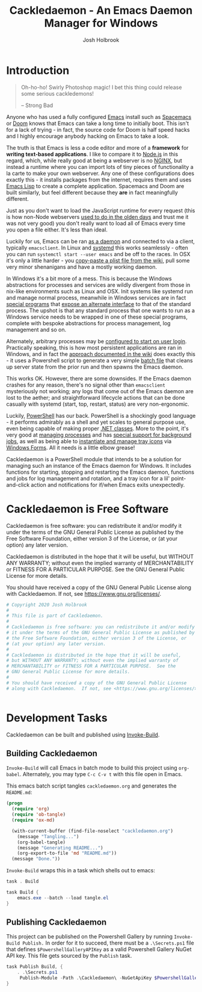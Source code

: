 #+TITLE: Cackledaemon - An Emacs Daemon Manager for Windows
#+AUTHOR: Josh Holbrook
#+OPTIONS: tags:nil

* Introduction :export:
#+BEGIN_QUOTE
Oh-ho-ho! Swirly Photoshop magic! I bet this thing could release some serious
cackledemons!

-- Strong Bad
#+END_QUOTE

Anyone who has used a fully configured [[https://www.gnu.org/software/emacs/][Emacs]] install such as [[https://www.spacemacs.org/][Spacemacs]] or [[https://github.com/hlissner/doom-emacs][Doom]]
knows that Emacs can take a long time to initially boot. This isn't for a lack
of trying - in fact, the source code for Doom is half speed hacks and I highly
encourage anybody hacking on Emacs to take a look.

The truth is that Emacs is less a code editor and more of a *framework* for
*writing text-based applications*. I like to compare it to [[https://nodejs.org][Node.js]] in this
regard, which, while really good at being a webserver is no [[https://www.nginx.com/][NGINX]], but instead a
runtime where you can import lots of tiny pieces of functionality a la carte to
make your own webserver. Any one of these configurations does exactly this - it
installs packages from the internet, requires them and uses [[https://www.gnu.org/software/emacs/manual/html_node/eintr/][Emacs Lisp]] to create
a complete application. Spacemacs and Doom are built similarly, but feel
different because they *are* in fact meaningfully different.

Just as you don't want to load the JavaScript runtime for every request (this is
how non-Node webservers [[https://en.wikipedia.org/wiki/Common_Gateway_Interface][used to do in the olden days]] and trust me it was not
very good) you don't really want to load all of Emacs every time you open a file
either. It's less than ideal.

Luckily for us, Emacs can be ran [[https://www.emacswiki.org/emacs/EmacsAsDaemon][as a daemon]] and connected to via a client,
typically ~emacsclient~. In Linux and [[https://www.freedesktop.org/wiki/Software/systemd/][systemd]] this works seamlessly - often you
can run =systemctl start --user emacs= and be off to the races. In OSX it's only
a little harder - you [[https://www.emacswiki.org/emacs/EmacsAsDaemon#toc8][copy-paste a plist file from the wiki]], pull some very
minor shenanigans and have a mostly working daemon.

In Windows it's a bit more of a mess. This is because the Windows abstractions
for processes and services are wildly divergent from those in nix-like
environments such as Linux and OSX. Init systems like systemd run and manage
normal process, meanwhile in Windows services are in fact [[https://docs.microsoft.com/en-us/dotnet/framework/windows-services/walkthrough-creating-a-windows-service-application-in-the-component-designer][special programs]] that
[[https://docs.microsoft.com/en-us/dotnet/api/system.serviceprocess?view=netframework-4.8][expose an alternate interface]] to that of the standard process. The upshot is
that any standard process that one wants to run as a Windows service needs to be
wrapped in one of these special programs, complete with bespoke abstractions for
process management, log management and so on.

Alternately, arbitrary processes may be [[https://support.microsoft.com/en-us/help/4026268/windows-10-change-startup-apps][configured to start on user login]].
Practically speaking, this is how most persistent applications are ran in
Windows, and in fact the [[https://www.emacswiki.org/emacs/EmacsMsWindowsIntegration#toc8][approach documented in the wiki]] does exactly this - it
uses a Powershell script to generate a very simple [[https://docs.microsoft.com/en-us/windows-server/administration/windows-commands/windows-commands][batch file]] that cleans up
server state from the prior run and then spawns the Emacs daemon.

This works OK. However, there are some downsides. If the Emacs daemon crashes
for any reason, there's no signal other than ~emacsclient~ mysteriously not
working; any logs that come out of the Emacs daemon are lost to the aether; and
straightforward lifecycle actions that can be done casually with systemd (start,
top, restart, status) are very non-ergonomic.

Luckily, [[https://docs.microsoft.com/en-us/powershell/scripting/overview][PowerShell]] has our back. PowerShell is a shockingly good language - it
performs admirably as a shell and yet scales to general purpose use, even being
capable of making proper [[https://docs.microsoft.com/en-us/powershell/module/microsoft.powershell.core/about/about_classes][.NET classes]]. More to the point, it's very good at
[[https://docs.microsoft.com/en-us/powershell/scripting/samples/managing-processes-with-process-cmdlets][managing processes]] and has [[https://docs.microsoft.com/en-us/powershell/scripting/developer/cmdlet/background-jobs][special support for background jobs]], as well as being
able to [[https://docs.microsoft.com/en-us/dotnet/api/system.windows.forms.notifyicon][instantiate and manage tray icons]] via [[https://docs.microsoft.com/en-us/dotnet/framework/winforms/][Windows Forms]]. All it needs is a
little elbow grease!

Cackledaemon is a PowerShell module that intends to be a solution for managing
such an instance of the Emacs daemon for Windows. It includes functions for
starting, stopping and restarting the Emacs daemon, functions and jobs for log
management and rotation, and a tray icon for a lil' point-and-click action and
notifications for if/when Emacs exits unexpectedly.

* Cackledaemon is Free Software :export:
Cackledaemon is free software: you can redistribute it and/or modify
it under the terms of the GNU General Public License as published by
the Free Software Foundation, either version 3 of the License, or
(at your option) any later version.

Cackledaemon is distributed in the hope that it will be useful,
but WITHOUT ANY WARRANTY; without even the implied warranty of
MERCHANTABILITY or FITNESS FOR A PARTICULAR PURPOSE.  See the
GNU General Public License for more details.

You should have received a copy of the GNU General Public License
along with Cackledaemon.  If not, see <https://www.gnu.org/licenses/>.

#+BEGIN_SRC powershell :tangle ./Cackledaemon/Cackledaemon.psd1
# Copyright 2020 Josh Holbrook
#
# This file is part of Cackledaemon.
#
# Cackledaemon is free software: you can redistribute it and/or modify
# it under the terms of the GNU General Public License as published by
# the Free Software Foundation, either version 3 of the License, or
# (at your option) any later version.
#
# Cackledaemon is distributed in the hope that it will be useful,
# but WITHOUT ANY WARRANTY; without even the implied warranty of
# MERCHANTABILITY or FITNESS FOR A PARTICULAR PURPOSE.  See the
# GNU General Public License for more details.
#
# You should have received a copy of the GNU General Public License
# along with Cackledaemon.  If not, see <https://www.gnu.org/licenses/>.


#+END_SRC
* Development Tasks :export:
Cackledaemon can be built and published using [[https://github.com/nightroman/Invoke-Build][Invoke-Build]].
** Building Cackledaemon
=Invoke-Build= will call Emacs in batch mode to build this project using
~org-babel~. Alternately, you may type ~C-c C-v t~ with this file open in Emacs.

This emacs batch script tangles ~cackledaemon.org~ and generates the ~README.md~:

#+BEGIN_SRC emacs-lisp :tangle tangle.el
(progn
  (require 'org)
  (require 'ob-tangle)
  (require 'ox-md)
 
  (with-current-buffer (find-file-noselect "cackledaemon.org")
    (message "Tangling...")
    (org-babel-tangle)
    (message "Generating README...")
    (org-export-to-file 'md "README.md"))
  (message "Done."))
#+END_SRC

=Invoke-Build= wraps this in a task which shells out to emacs:

#+BEGIN_SRC powershell :tangle Cackledaemon.build.ps1
task . Build

task Build {
    emacs.exe --batch --load tangle.el
}

#+END_SRC
** Publishing Cackledaemon
This project can be published on the Powershell Gallery by running
=Invoke-Build Publish.= In order for it to succeed, there must be a
=.\Secrets.ps1= file that defines =$PowershellGalleryAPIKey= as a valid
Powershell Gallery NuGet API key. This file gets sourced by the ~Publish~ task.

#+BEGIN_SRC powershell :tangle Cackledaemon.build.ps1
task Publish Build, {
    . .\Secrets.ps1
     Publish-Module -Path .\Cackledaemon\ -NuGetApiKey $PowershellGalleryAPIKey
}
#+END_SRC

* Manifest
https://docs.microsoft.com/en-us/powershell/scripting/developer/module/how-to-write-a-powershell-module-manifest?view=powershell-7
#+BEGIN_SRC powershell :tangle ./Cackledaemon/Cackledaemon.psd1
@{
    RootModule = 'Cackledaemon.psm1'

    ModuleVersion = '0.0.12'
    GUID = '10d14360-ee5c-4363-bfe8-f4116a8ce764'

    Author = 'Josh Holbrook'
    Copyright = 'Copyright 2020 Josh Holbrook.

    This program is free software: you can redistribute it and/or modify
    it under the terms of the GNU General Public License as published by
    the Free Software Foundation, either version 3 of the License, or
    (at your option) any later version.

    This program is distributed in the hope that it will be useful,
    but WITHOUT ANY WARRANTY; without even the implied warranty of
    MERCHANTABILITY or FITNESS FOR A PARTICULAR PURPOSE.  See the
    GNU General Public License for more details.

    You should have received a copy of the GNU General Public License
    along with this program.  If not, see <https://www.gnu.org/licenses/>.'

    Description = 'An opinionated framework for managing the Emacs daemon in Windows'

    # Modules that must be imported into the global environment prior to importing this module
    # RequiredModules = @()

    # Assemblies that must be loaded prior to importing this module
    RequiredAssemblies = @('System.Windows.Forms')

    # Script files (.ps1) that are run in the caller's environment prior to importing this module.
    # ScriptsToProcess = @()

    # Modules to import as nested modules of the module specified in RootModule/ModuleToProcess
    # NestedModules = @()

    FunctionsToExport = @(
        'Invoke-EnsureCackledaemonWD'
        'Write-CackledaemonLog'
        'Start-CackledaemonLogRotateJob'
        'Start-EmacsDaemon'
        'Stop-EmacsDaemon'
        'Restart-EmacsDaemon'
    )

    CmdletsToExport = @()
    VariablesToExport = @(
        'CackledaemonWD'
        'CackledaemonLogFile'
        'CackledaemonLogSize'
        'CackledaemonLogRotate'
        'CackledaemonLogCheckTime'
        'CackledaemonProcessStateFile'
    )
    AliasesToExport = @()

    FileList = @('Cackledaemon.psm1', 'Cackledaemon.psd1', 'COPYING')
    ModuleList = @('.\Cackledaemon.psm1')

    PrivateData = @{
        PSData = @{
            Tags = @('emacs')
            LicenseUri = 'https://github.com/jfhbrook/cackledaemon/blob/master/COPYING'
            ProjectUri = 'https://github.com/jfhbrook/cackledaemon'

            # A URL to an icon representing this module.
            # IconUri = ''

            # ReleaseNotes of this module
            # ReleaseNotes = ''
        }
    }

    # HelpInfo URI of this module
    # https://docs.microsoft.com/en-us/powershell/scripting/developer/module/how-to-create-a-helpinfo-xml-file?view=powershell-7
    # HelpInfoURI = ''

    # Default prefix for commands exported from this module. Override the default prefix using Import-Module -Prefix.
    # DefaultCommandPrefix = ''

}

#+END_SRC
* Exceptions
Cackledaemon uses custom exceptions to signal states during lifecycle actions
that it doesn't know how to handle.

#+BEGIN_SRC powershell :tangle ./Cackledaemon/Cackledaemon.psm1

class CackledaemonException: System.Exception {
    CackledaemonException([string]$Message) : base($Message) {}
}

class CackledaemonLogRotateAlreadyRunningException: CackledaemonException {
    CackledaemonLogRotateAlreadyRunningException([string]$Message) : base($Message) {}
}

class CackledaemonLogRotateNotRunningException: CackledaemonException {
    CackledaemonLogRotateNotRunningException([string]$Message) : base($Message) {}
}

class CackledaemonAlreadyRunningException: CackledaemonException {
    CackledaemonAlreadyRunningException([string]$Message) : base($Message) {}
}

class CackledaemonNotRunningException: CackledaemonException {
    CackledaemonNotRunningException([string]$Message) : base($Message) {}
}

#+END_SRC
* Working Directory
Cackledaemon needs a place to store logs and process metadata. For this purpose,
we use a folder inside =APPDATA=.

#+BEGIN_SRC powershell :tangle ./Cackledaemon/Cackledaemon.psm1

$CackledaemonWD = Join-Path $env:APPDATA 'cackledaemon'

function Invoke-EnsureCackledaemonWD {
    If (-not (Test-Path $CackledaemonWD)) {
        New-Item -Path $CackledaemonWD -ItemType directory
    }
}

#+END_SRC

* Logging
** Settings
These are the settings for log location and rotation.

#+BEGIN_SRC powershell :tangle ./Cackledaemon/Cackledaemon.psm1

$CackledaemonLogFile = Join-Path $CackledaemonWD 'log.log'
$CackledaemonLogSize = 1mb
$CackledaemonLogRotate = 4
$CackledaemonLogCheckTime = 2  # Seconds

#+END_SRC
** Logger
Cackledaemon's logger is dirt dirt simple. It doesn't have any log levels - it
simply writes a message to the log file formatted with a greppable tag and a
timestamp.

#+BEGIN_SRC powershell :tangle ./Cackledaemon/Cackledaemon.psm1

function Write-CackledaemonLog {
    Param ([string]$Message)

    Invoke-EnsureCackledaemonWD

    $Line = ('[{0}] CACKLEDAEMON: {1}' -f (Get-Date -Format o), $Message)

    Add-Content $CackledaemonLogFile -value $Line
}

#+END_SRC
** Log Rotation
For log rotation, we use a PowerShell job. It more or less tries to emulate a
typical logrotate config - it rotates the log if it's at or over a certain size,
retains some finite count of log files, and drops the last one if necessary. It
will do this every configured amount of seconds indefinitely.

#+BEGIN_SRC powershell :tangle ./Cackledaemon/Cackledaemon.psm1

function Get-CackledaemonLogRotateJob {
    Get-Job -Name 'CackledaemonLogRotateJob'
}

function Start-CackledaemonLogRotateJob {
    Invoke-EnsureCackledaemonWD

    If (Get-CackledaemonLogRotateJob | Where-Object { $_.State -eq 'Running' }) {
        throw [CackledaemonLogRotateNotRunningException]::new(
            "The Cackledaemon logrotate job is already running!"
        )
    }

    Start-Job `
    -Name 'CackledaemonLogRotateJob' `
    -InitializationScript {
        Import-Module Cackledaemon
    } `
    -ScriptBlock {
        Set-Location $CackledaemonWD

        while ($true) {
            If ((Get-Item $CackledaemonLogFile).Length -ge $CackledaemonLogSize) {
                Write-CackledaemonLog 'Rotating logs...'

                ($CackledaemonLogRotate..0) | ForEach-Object {
                    $Current = Join-Path `
                        $CackledaemonWD `
                        $(If ($_) { 'log.log.{0}' -f $_ } Else { 'log.log' })

                    $Next = Join-Path $CackledaemonWD ('log.log.{0}' -f ($_ + 1))

                    If (Test-Path $Current) {
                        Write-CackledaemonLog ('Copying {0} to {1}...' -f $Current, $Next)

                        Copy-Item -Path $Current -Destination $Next
                    }
                }

                Write-CackledaemonLog ('Truncating {0}...' -f $CackledaemonLogFile)

                Clear-Content $CackledaemonLogFile

                $StaleLogFile = Join-Path `
                  $CackledaemonWD `
                  ('log.log.{0}' -f ($CackledaemonLogRotate + 1))

                If (Test-Path $StaleLogFile) {
                    Write-CackledaemonLog ('Removing {0}...' -f $StaleLogFile)

                    Remove-Item $StaleLogFile
                }

                Write-CackledaemonLog 'Done.'
            }
            Write-CackledaemonLog 'All quiet on the Western front...'
            Start-Sleep -Seconds $CackledaemonLogCheckTime
        }
    }
}

function Stop-CackledaemonLogRotateJob {
    Stop-Job -Name 'CackledaemonLogRotateJob'
}

function Remove-CackledaemonLogRotateJob {
    Remove-Job -Name 'CackledaemonLogRotateJob'
}

#+END_SRC
* Notifications
Cackledaemon sparingly uses balloon tips for simple notifications.

The overall strategy is lifted from [[https://mcpmag.com/articles/2017/09/07/creating-a-balloon-tip-notification-using-powershell.aspx][this article]] but wrapped in a class.

It's currently broken because the example depends on clicking the icon that this
creates in the systray, but I want to do the cleanup for when I merely close the
notification. This will take more work and be an entire goat rope.

#+BEGIN_SRC powershell

# It's actually appropriate for the icon to be global, because it's actually
# 1:1 with the icon in the systray, not the notification itself. We should
# instead refactor this to be a persisted global variable icon like in the
# example article. It will probably not be necessary to wrap it in a class.

class NotificationManager : IDisposable {
    [System.Windows.Forms.NotifyIcon]$NotifyIcon
    [Int32]$Timeout

    Notification([string]$Hed, [string]$Dek, [Int32]$Timeout) {
        $this.InitializeIcon($Hed, $Dek)
        $this.Timeout = $Timeout
    }

    Notification([string]$Hed, [string]$Dek) {
        $this.InitializeIcon($Hed, $Dek)
        $this.Timeout = 5000
    }

    InitializeIcon([string]$Hed, [string]$Dek) {
        $this.NotifyIcon = New-Object System.Windows.Forms.NotifyIcon
        $this.NotifyIcon.Icon = [System.Drawing.Icon]::ExtractAssociatedIcon(
            (Get-Command 'emacs.exe').Path
        )
        $this.NotifyIcon.BalloonTipIcon = [System.Windows.Forms.ToolTipIcon]::Warning
        $this.NotifyIcon.BalloonTipTitle = $Hed
        $this.NotifyIcon.BalloonTipText = $Dek
        $this.NotifyIcon.Visible = $true
    }

    Show() {
        $SourceId = ("CackledaemonBalloonTipClosedJob{0}" -f ((New-Guid).Guid))

        Register-ObjectEvent -InputObject $this.NotifyIcon -EventName MouseDoubleClick -SourceIdentifier $SourceId -Action {
            Unregister-Event -SourceIdentifier $SourceId
            Remove-Job -Name $SourceId
            $this.Dispose()
        }

        $this.NotifyIcon.ShowBalloonTip($this.Timeout)
    }

    Dispose() {
        $this.NotifyIcon.Dispose()
    }
}

$Notify = [Notification]::new("hed", "dek", 1000)

$Notify.Show()

#+END_SRC
* Daemon Management

Need to be able to configure the server file, since the defaults break w/ chemacs
https://www.gnu.org/software/emacs/manual/html_node/emacs/TCP-Emacs-server.html

https://docs.microsoft.com/en-us/powershell/module/microsoft.powershell.management/start-process?view=powershell-7
https://mcpmag.com/articles/2017/09/07/creating-a-balloon-tip-notification-using-powershell.aspx
https://github.com/proxb/PowerShell_Scripts/blob/master/Invoke-BalloonTip.ps1
https://community.spiceworks.com/topic/1874769-how-to-monitor-services-with-powershell
https://docs.microsoft.com/en-us/powershell/module/microsoft.powershell.utility/convertfrom-json?view=powershell-7
** Process State Serialization
In order to do basic monitoring of the Emacs daemon, we serialize the process
object to and from a JSON file inside the working directory. We only need to
save the ID, but storing the entire process object is easier.

#+BEGIN_SRC powershell :tangle ./Cackledaemon/Cackledaemon.psm1

$CackledaemonProcessStateFile = Join-Path $CackledaemonWD "DaemonProcessState.json"

function Write-ProcessState {
    param([System.Diagnostics.Process]$Process)

    $Process | ConvertTo-Json | Out-File $CackledaemonProcessStateFile
}

function Get-ProcessState {
    $Id = (Get-Content $CackledaemonProcessStateFile | ConvertFrom-Json).Id

    If (-not $Id) {
        return $null
    }

    return Get-Process -Id $Id
}

#+END_SRC
** Checking For Existing Daemons
It would probably be bad to try to start an Emacs daemon if one is already
running.

If an Emacs daemon is being managed, then retrieving the process state should be
successful and we can simply check to make sure that =Retrieve-ProcessState=
returns a non-=$null= value. However, it's also possible to start the Emacs
daemon out-of-band, in which case we probably don't want to get involved either.
To check for this, we use [[https://docs.microsoft.com/en-us/powershell/module/cimcmdlets/get-ciminstance?view=powershell-7][CIM]] to find emacs processes and then check to see if
any of them have ~--daemon~ in their command line args. We intentionally punt on
the edge case of searching for emacs instances *not* started with the ~--daemon~
but which have called =(run-server)=.

#+BEGIN_SRC powershell :tangle ./Cackledaemon/Cackledaemon.psm1

function Get-UnmanagedEmacsDaemons () {
    $ManagedProcess = $(Retrieve-ProcessState)
    return Get-CimInstance -Query "
        SELECT
          ,*
        FROM Win32_Process
        WHERE
          Name = 'emacs.exe' OR Name = 'runemacs.exe'
    " | Where-Object {
        $_.CommandLine.Contains("--daemon")
    } | ForEach-Object {
        Get-Process -Id ($_.ProcessId)
    } | Where-Object { -not ($_.Id -eq $ManagedProcess.Id) }
}

#+END_SRC
** Start the Emacs Daemon
This function launches the Emacs daemon (if it's not running already) with
sensible parameters and stores process info so we can do basic monitoring.

#+BEGIN_SRC powershell :tangle ./Cackledaemon/Cackledaemon.psm1

function Start-EmacsDaemon {
    $Process = $(Get-ProcessState)

    If ($Process) {
        Throw [CackledaemonAlreadyRunningException]::new(
            "The Emacs daemon is already running and being managed!"
        )
    }

    If ($(Get-UnmanagedEmacsDaemons)) {
        Throw [CackledaemonAlreadyRunningException]::new(
            "The Emacs daemon has already been started by someone else and " +
            "is not being managed!"
        )
    }

    Invoke-EnsureCackledaemonWD

    Write-CackledaemonLog "Starting the Emacs daemon..."

    $Process = Start-Process `
      -FilePath "emacs.exe" `
      -ArgumentList "--daemon" `
      -NoNewWindow `
      -RedirectStandardOut $logFile `
      -RedirectStandardError $logFile `
      -PassThru

    Write-CackledaemonLog "Saving the Emacs daemon's process state..."

    Write-ProcessState -Process $Process

    Write-CackledaemonLog "Done."

    return $Process
}

#+END_SRC
** Stop the Emacs Daemon
Stopping the process is simply a matter of retrieving the process state from
disk and attempting to stop the process.

#+BEGIN_SRC powershell :tangle ./Cackledaemon/Cackledaemon.psm1

function Stop-EmacsDaemon {
    $Process = Retrieve-ProcessState

    If (-not $Process) {
        Throw [CackledaemonNotRunningException]::new(
            "A managed Emacs daemon isn't running and can not be stopped!"
        )
    }

    Invoke-EnsureCackledaemonWD

    Write-CackledaemonLog "Stopping the Emacs daemon..."

    Stop-Process -InputObject $Process

    Store-ProcessState $null

    Write-CackledaemonLog "Done."
}

#+END_SRC
** Restart the Emacs Daemon
From here, restarting is easy - first stop the process, then start it again.

#+BEGIN_SRC powershell :tangle ./Cackledaemon/Cackledaemon.psm1

function Restart-EmacsDaemon {
    Stop-EmacsDaemon
    Start-EmacsDaemon
}
#+END_SRC
* Exports
#+BEGIN_SRC powershell :tangle ./Cackledaemon/Cackledaemon.psm1
Export-ModuleMember `
  -Function @(
      'Invoke-EnsureCackledaemonWD',
      'Write-CackledaemonLog',
      'Get-CackledaemonLogRotateJob',
      'Start-CackledaemonLogRotateJob',
      'Stop-CackledaemonLogRotateJob',
      'Remove-CackledaemonLogRotateJob',
      'Start-EmacsDaemon',
      'Stop-EmacsDaemon',
      'Restart-EmacsDaemon',
      'Write-ProcessState',
      'Get-ProcessState',
      'Get-UnmanagedEmacsDaemons'
  ) `
  -Variable @(
      'CackledaemonWD',
      'CackledaemonLogFile',
      'CackledaemonLogSize',
      'CackledaemonLogRotate',
      'CackledaemonLogCheckTime',
      'CackledaemonProcessStateFile'
  )
#+END_SRC
